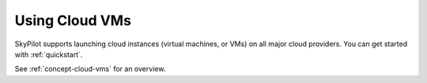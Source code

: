 .. _cloud-vm:

Using Cloud VMs
=====================

SkyPilot supports launching cloud instances (virtual machines, or VMs) on all major cloud providers.
You can get started with :ref:`quickstart`.

See :ref:`concept-cloud-vms` for an overview.


.. Administrator Guides
.. ~~~~~~~~~~~~~~~~~~~~~

.. For administrators, the following optional guides may be helpful:

.. The following guides are optional and may be helpful for administrators:

.. - :ref:`cloud-permissions`
.. - :ref:`cloud-auth`
.. - :ref:`quota`

.. - :ref:`cloud-permissions`: Set up specific IAM roles, permissions, or service accounts for SkyPilot to use.
.. - :ref:`cloud-auth`: Guides for different authentication methods for the clouds.
.. - :ref:`quota`: Guides for requesting quota increases.
